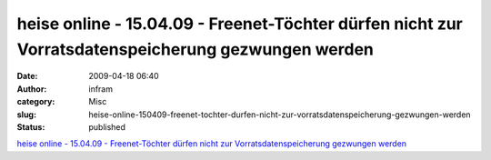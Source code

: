 heise online - 15.04.09 - Freenet-Töchter dürfen nicht zur Vorratsdatenspeicherung gezwungen werden
###################################################################################################
:date: 2009-04-18 06:40
:author: infram
:category: Misc
:slug: heise-online-150409-freenet-tochter-durfen-nicht-zur-vorratsdatenspeicherung-gezwungen-werden
:status: published

`heise online - 15.04.09 - Freenet-Töchter dürfen nicht zur
Vorratsdatenspeicherung gezwungen
werden <http://www.heise.de/newsticker/Freenet-Toechter-duerfen-nicht-zur-Vorratsdatenspeicherung-gezwungen-werden--/meldung/136183>`__
